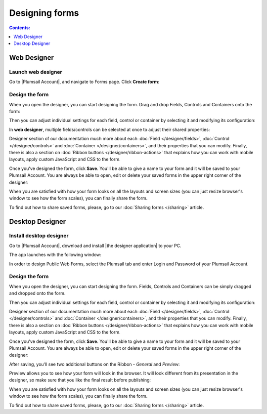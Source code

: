 Designing forms
====================================

.. contents:: Contents:
 :local:
 :depth: 1

Web Designer
**************************************************

Launch web designer
--------------------------------------------------
Go to |Plumsail Account|, and navigate to Forms page. Click **Create form**:

|pic-create-form|

.. |pic-create-form| image:: ./images/start/design-web-create-form.png
   :alt: Create form in web designer

Design the form
--------------------------------------------------
When you open the designer, you can start designing the form. Drag and drop Fields, Controls and Containers onto the form: 

|pic-design-drag-drop|

.. |pic-design-drag-drop| image:: ./images/start/design-drag-drop.gif
   :alt: Drag and drop

Then you can adjust individual settings for each field, control or container by selecting it and modifying its configuration:

|pic-design-properties|

.. |pic-design-properties| image:: ./images/start/design-properties.gif
   :alt: Field's properties

In **web designer**, multiple fields/controls can be selected at once to adjust their shared properties:

|pic-design-multiple-fields|

.. |pic-design-multiple-fields| image:: ./images/start/design-multiple-fields.gif
   :alt: Select multiple fields

Designer section of our documentation much more about each :doc:`Field </designer/fields>`, 
:doc:`Control </designer/controls>` and :doc:`Container </designer/containers>`, and their properties that you can modify.
Finally, there is also a section on :doc:`Ribbon buttons </designer/ribbon-actions>` that explains how you can work with mobile layouts, apply custom JavaScript and CSS to the form.

|pic-web-ribbon|

.. |pic-web-ribbon| image:: ./images/start/designer-web-ribbon.png
   :alt: Web Designer's Ribbon

Once you've designed the form, click **Save**. You'll be able to give a name to your form and it will be saved to your Plumsail Account. 
You are always be able to open, edit or delete your saved forms in the upper right corner of the designer:

|pic-saved-forms|

.. |pic-saved-forms| image:: ./images/start/designer-web-saved-forms.png
   :alt: Saved Public Forms in the web designer

When you are satisfied with how your form looks on all the layouts and screen sizes (you can just resize browser's window to see how the form scales),
you can finally share the form. 

To find out how to share saved forms, please, go to our :doc:`Sharing forms </sharing>` article.

Desktop Designer
**************************************************

Install desktop designer
--------------------------------------------------
Go to |Plumsail Account|, download and install |the designer application| to your PC.

.. |Plumsail Account| raw:: html

   <a href="https://account.plumsail.com/" target="_blank">Plumsail Account</a>

.. |the designer application| raw:: html

   <a href="https://account.plumsail.com/forms/intro" target="_blank">the designer application</a>

The app launches with the following window:

|pic1|

.. |pic1| image:: ./images/start/plumsail-login.png
   :alt: Plumsail Forms Sign in

In order to design Public Web Forms, select the Plumsail tab and enter Login and Password of your Plumsail Account. 

Design the form
--------------------------------------------------
When you open the designer, you can start designing the form. Fields, Controls and Containers can be simply dragged and dropped onto the form. 

|pic2|

.. |pic2| image:: ./images/start/design-public-form.png
   :alt: Design Public Form

Then you can adjust individual settings for each field, control or container by selecting it and modifying its configuration:

|pic3|

.. |pic3| image:: ./images/start/field-settings.png
   :alt: Field settings

Designer section of our documentation much more about each :doc:`Field </designer/fields>`, 
:doc:`Control </designer/controls>` and :doc:`Container </designer/containers>`, and their properties that you can modify.
Finally, there is also a section on :doc:`Ribbon buttons </designer/ribbon-actions>` that explains how you can work with mobile layouts, apply custom JavaScript and CSS to the form.

|pic4|

.. |pic4| image:: ./images/start/designer-ribbon.png
   :alt: Designer Ribbon

Once you've designed the form, click **Save**. You'll be able to give a name to your form and it will be saved to your Plumsail Account. 
You are always be able to open, edit or delete your saved forms in the upper right corner of the designer:

|pic5|

.. |pic5| image:: ./images/start/saved-form.png
   :alt: Saved Public Form

After saving, you'll see two additional buttons on the Ribbon - *General* and *Preview*:

|pic16|

.. |pic16| image:: ./images/start/general-preview.png
   :alt: General and Preview

Preview allows you to see how your form will look in the browser. It will look different from its presentation in the designer, 
so make sure that you like the final result before publishing:

|pic17|

.. |pic17| image:: ./images/start/form-preview.png
   :alt: Form Preview

When you are satisfied with how your form looks on all the layouts and screen sizes (you can just resize browser's window to see how the form scales),
you can finally share the form. 

To find out how to share saved forms, please, go to our :doc:`Sharing forms </sharing>` article.